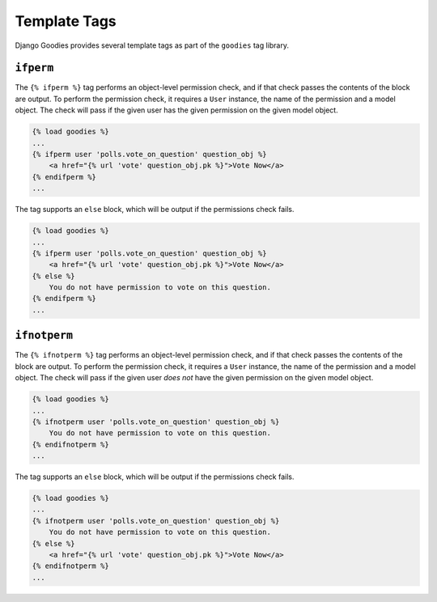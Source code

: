 =============
Template Tags
=============

Django Goodies provides several template tags as part of the ``goodies`` tag library.

.. _tags-ifperm:

``ifperm``
----------

The ``{% ifperm %}`` tag performs an object-level permission check, and if that check passes the contents of the block are output. To perform the permission check, it requires a ``User`` instance, the name of the permission and a model object. The check will pass if the given user has the given permission on the given model object.

.. code-block:: html+django
    
    {% load goodies %}
    ...
    {% ifperm user 'polls.vote_on_question' question_obj %}
        <a href="{% url 'vote' question_obj.pk %}">Vote Now</a>
    {% endifperm %}
    ...

The tag supports an ``else`` block, which will be output if the permissions check fails.

.. code-block:: html+django
    
    {% load goodies %}
    ...
    {% ifperm user 'polls.vote_on_question' question_obj %}
        <a href="{% url 'vote' question_obj.pk %}">Vote Now</a>
    {% else %}
        You do not have permission to vote on this question.
    {% endifperm %}
    ...

.. _tags-ifnotperm:

``ifnotperm``
-------------

The ``{% ifnotperm %}`` tag performs an object-level permission check, and if that check passes the contents of the block are output. To perform the permission check, it requires a ``User`` instance, the name of the permission and a model object. The check will pass if the given user *does not* have the given permission on the given model object.

.. code-block:: html+django
    
    {% load goodies %}
    ...
    {% ifnotperm user 'polls.vote_on_question' question_obj %}
        You do not have permission to vote on this question.
    {% endifnotperm %}
    ...

The tag supports an ``else`` block, which will be output if the permissions check fails.

.. code-block:: html+django
    
    {% load goodies %}
    ...
    {% ifnotperm user 'polls.vote_on_question' question_obj %}
        You do not have permission to vote on this question.
    {% else %}
        <a href="{% url 'vote' question_obj.pk %}">Vote Now</a>
    {% endifnotperm %}
    ...
